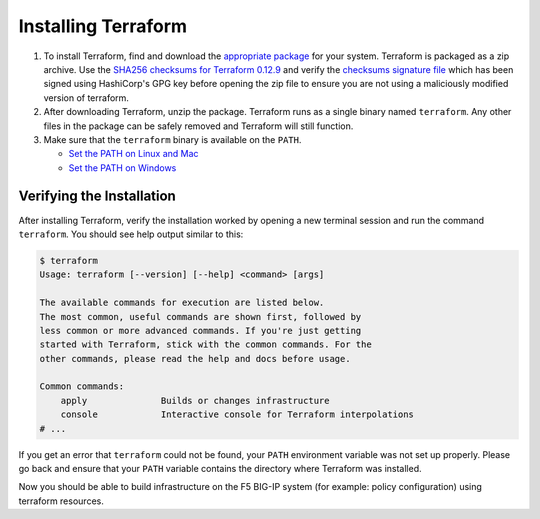 Installing Terraform
====================

#. To install Terraform, find and download the `appropriate package <https://www.terraform.io/downloads.html>`_ for your system. Terraform is packaged as a zip archive. Use the `SHA256 checksums for Terraform 0.12.9 <https://releases.hashicorp.com/terraform/0.12.9/terraform_0.12.9_SHA256SUMS>`_ and verify the `checksums signature file <https://releases.hashicorp.com/terraform/0.12.9/terraform_0.12.9_SHA256SUMS.sig>`_ which has been signed using HashiCorp's GPG key before opening the zip file to ensure you are not using a maliciously modified version of terraform.

#. After downloading Terraform, unzip the package. Terraform runs as a single binary named ``terraform``. Any other files in the package can be safely removed and Terraform will still function.

#. Make sure that the ``terraform`` binary is available on the ``PATH``.

   - `Set the PATH on Linux and Mac <https://stackoverflow.com/questions/14637979/how-to-permanently-set-path-on-linux-unix>`_ 
   - `Set the PATH on Windows <https://stackoverflow.com/questions/1618280/where-can-i-set-path-to-make-exe-on-windows>`_


Verifying the Installation
--------------------------

After installing Terraform, verify the installation worked by opening a new terminal session and run the command ``terraform``. You should see help output similar to this:


.. code-block:: javascript

    $ terraform
    Usage: terraform [--version] [--help] <command> [args]

    The available commands for execution are listed below.
    The most common, useful commands are shown first, followed by
    less common or more advanced commands. If you're just getting
    started with Terraform, stick with the common commands. For the
    other commands, please read the help and docs before usage.

    Common commands:
        apply              Builds or changes infrastructure
        console            Interactive console for Terraform interpolations
    # ...


If you get an error that ``terraform`` could not be found, your ``PATH`` environment variable was not set up properly. Please go back and ensure that your ``PATH`` variable contains the directory where Terraform was installed.

Now you should be able to build infrastructure on the F5 BIG-IP system (for example: policy configuration) using terraform resources.